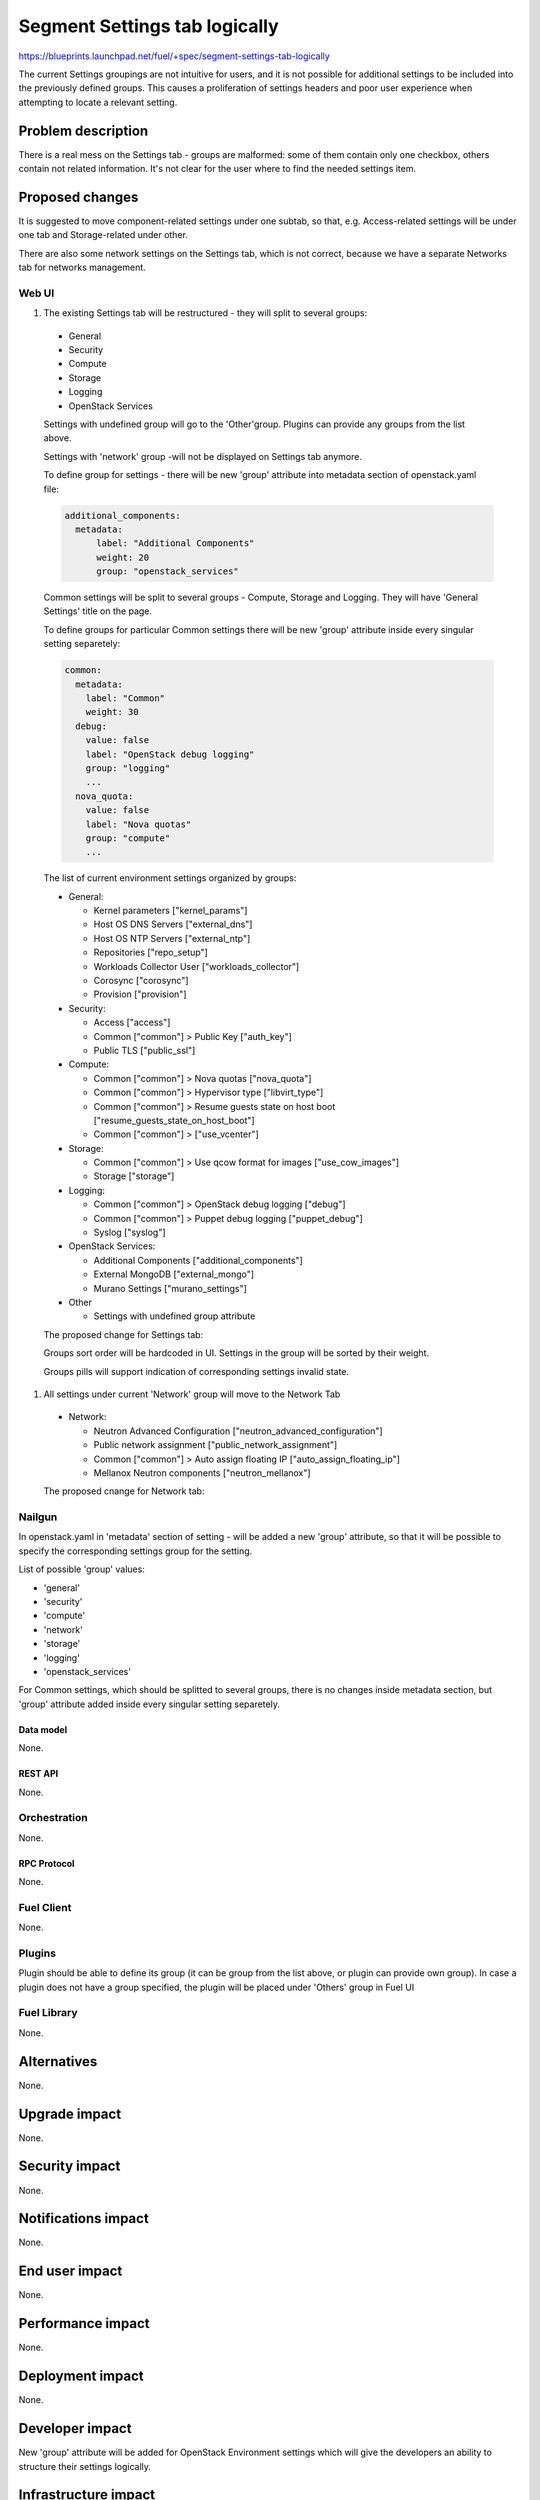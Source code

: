 ..
 This work is licensed under a Creative Commons Attribution 3.0 Unported
 License.

 http://creativecommons.org/licenses/by/3.0/legalcode

==============================
Segment Settings tab logically
==============================

https://blueprints.launchpad.net/fuel/+spec/segment-settings-tab-logically

The current Settings groupings are not intuitive for users, and it is not
possible for additional settings to be included into the previously defined
groups. This causes a proliferation of settings headers and poor user
experience when attempting to locate a relevant setting.


--------------------
Problem description
--------------------

There is a real mess on the Settings tab - groups are malformed: some of them
contain only one checkbox, others contain not related information. It's not
clear for the user where to find the needed settings item.


----------------
Proposed changes
----------------

It is suggested to move component-related settings under one subtab, so that,
e.g. Aсcess-related settings will be under one tab and Storage-related under
other.

There are also some network settings on the Settings tab, which is not
correct, because we have a separate Networks tab for networks management.


Web UI
======

#. The existing Settings tab will be restructured - they will split
   to several groups:

  * General
  * Security
  * Compute
  * Storage
  * Logging
  * OpenStack Services

  Settings with undefined group will go to the 'Other'group.
  Plugins can provide any groups from the list above.

  Settings with 'network' group -will not be displayed on Settings tab
  anymore.

  To define group for settings - there will be new 'group' attribute into
  metadata section of openstack.yaml file:

  .. code-block:: yaml

    additional_components:
      metadata:
          label: "Additional Components"
          weight: 20
          group: "openstack_services"

  Common settings will be split to several groups - Compute, Storage
  and Logging. They will have 'General Settings' title on the page.

  To define groups for particular Common settings there will be new
  'group' attribute inside every singular setting separetely:

  .. code-block:: yaml

      common:
        metadata:
          label: "Common"
          weight: 30
        debug:
          value: false
          label: "OpenStack debug logging"
          group: "logging"
          ...
        nova_quota:
          value: false
          label: "Nova quotas"
          group: "compute"
          ...

  The list of current environment settings organized by groups:

  * General:

    * Kernel parameters ["kernel_params"]
    * Host OS DNS Servers ["external_dns"]
    * Host OS NTP Servers ["external_ntp"]
    * Repositories ["repo_setup"]
    * Workloads Collector User ["workloads_collector"]
    * Corosync ["corosync"]
    * Provision ["provision"]

  * Security:

    * Access ["access"]
    * Common ["common"] > Public Key ["auth_key"]
    * Public TLS ["public_ssl"]

  * Compute:

    * Common ["common"] > Nova quotas ["nova_quota"]
    * Common ["common"] > Hypervisor type ["libvirt_type"]
    * Common ["common"] > Resume guests state on host boot
      ["resume_guests_state_on_host_boot"]
    * Common ["common"] > ["use_vcenter"]

  * Storage:

    * Common ["common"] > Use qcow format for images ["use_cow_images"]
    * Storage ["storage"]

  * Logging:

    * Common ["common"] > OpenStack debug logging ["debug"]
    * Common ["common"] > Puppet debug logging ["puppet_debug"]
    * Syslog ["syslog"]

  * OpenStack Services:

    * Additional Components ["additional_components"]
    * External MongoDB ["external_mongo"]
    * Murano Settings ["murano_settings"]

  * Other

    * Settings with undefined group attribute

  The proposed change for Settings tab:
   .. image:: ../../images/8.0/segment-settings-tab-logically/
      settings-group.png
      :scale: 75 %

  Groups sort order will be hardcoded in UI.
  Settings in the group will be sorted by their weight.

  Groups pills will support indication of corresponding settings invalid state.

#. All settings under current 'Network' group will move to the Network Tab

  * Network:

    * Neutron Advanced Configuration ["neutron_advanced_configuration"]
    * Public network assignment ["public_network_assignment"]
    * Common ["common"] > Auto assign floating IP
      ["auto_assign_floating_ip"]
    * Mellanox Neutron components ["neutron_mellanox"]

  The proposed cnange for Network tab:
   .. image:: ../../images/8.0/segment-settings-tab-logically/network-tab.png
      :scale: 75 %

Nailgun
=======

In openstack.yaml in 'metadata' section of setting - will be added a new
'group' attribute, so that it will be possible to specify the corresponding
settings group for the setting.

List of possible 'group' values:

* 'general'
* 'security'
* 'compute'
* 'network'
* 'storage'
* 'logging'
* 'openstack_services'

For Common settings, which should be splitted to several groups, there is
no changes inside metadata section, but 'group' attribute added inside every
singular setting separetely.

Data model
----------

None.


REST API
--------

None.


Orchestration
=============

None.


RPC Protocol
------------

None.


Fuel Client
===========

None.


Plugins
=======

Plugin should be able to define its group (it can be group from the list
above, or plugin can provide own group). In case a plugin does not have
a group specified, the plugin will be placed under 'Others' group in Fuel UI


Fuel Library
============

None.


------------
Alternatives
------------

None.


--------------
Upgrade impact
--------------

None.


---------------
Security impact
---------------

None.


--------------------
Notifications impact
--------------------

None.


---------------
End user impact
---------------

None.


------------------
Performance impact
------------------

None.


-----------------
Deployment impact
-----------------

None.


----------------
Developer impact
----------------

New 'group' attribute will be added for OpenStack Environment settings which
will give the developers an ability to structure their settings logically.


--------------------------------
Infrastructure impact
--------------------------------

None.


--------------------
Documentation impact
--------------------

Specific mentions of settings should be change according to the new structure.
Also plugins and developers documentation should be updated to mention this new
field.


--------------
Implementation
--------------

Assignee(s)
===========

Primary assignee:
  Kate Pimenova, kpimenova (kpimenova@mirantis.com)

QA engineer:
  Anastasia Palkina, apalkina (apalkina@mirantis.com)

Mandatory design review:
  Vitaly Kramskikh, vkramskikh (vkramskikh@mirantis.com),
  Sheena Gregson, sgregson (sgregson@mirantis.com)


Work Items
==========

#. Make a decision on appropriate settings grouping
#. Restructure settings tab according to the new segmentation
#. Move network-related settings to the Networks tab

Dependencies
============

None.

------------
Testing, QA
------------

#. Manual testing
#. UI functional tests of Settings and Networks tabs should be updated
   accordingly.


Acceptance criteria
===================

#. Settings tab content is easy to read and navigate even for newbie users
#. All network-related settings are on Networks tab


----------
References
----------

* #fuel-ui on freenode
* https://github.com/openstack/fuel-web/blob/master/nailgun/nailgun/fixtures/openstack.yaml
